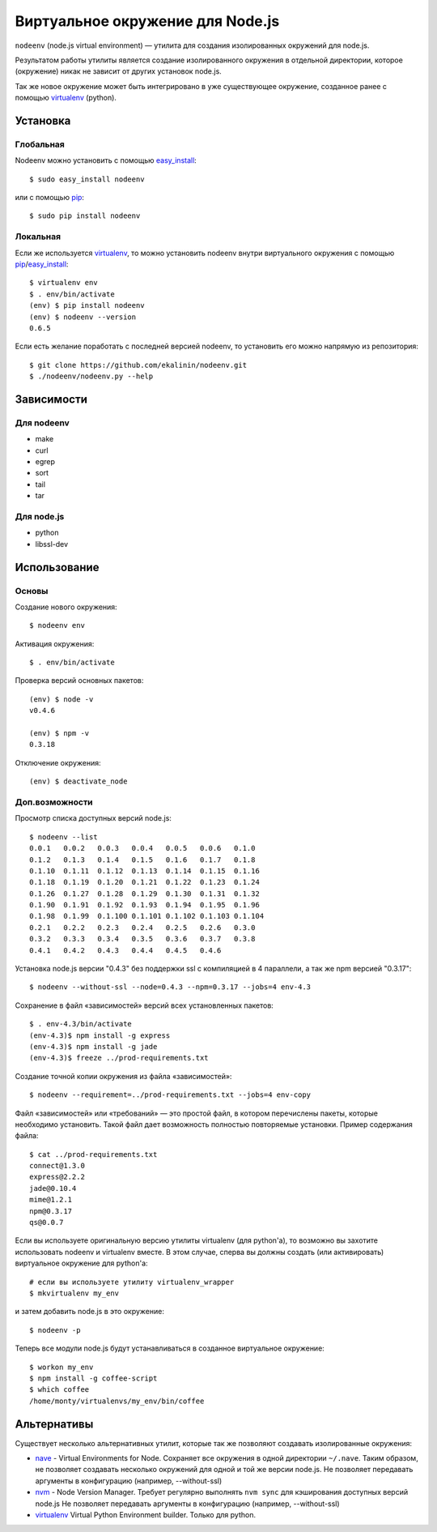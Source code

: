 Виртуальное окружение для Node.js
=================================

``nodeenv`` (node.js virtual environment) — утилита для создания изолированных
окружений для node.js.

Результатом работы утилиты является создание изолированного окружения в
отдельной директории, которое (окружение) никак не зависит от других
установок node.js.

Так же новое окружение может быть интегрировано в уже существующее окружение,
созданное ранее с помощью virtualenv_ (python).


Установка
---------

Глобальная
^^^^^^^^^^

Nodeenv можно установить с помощью `easy_install`_::

    $ sudo easy_install nodeenv

или с помощью `pip`_::

    $ sudo pip install nodeenv

Локальная
^^^^^^^^^

Если же используется virtualenv_, то можно установить nodeenv
внутри виртуального окружения с помощью pip_/easy_install_::

    $ virtualenv env
    $ . env/bin/activate
    (env) $ pip install nodeenv
    (env) $ nodeenv --version
    0.6.5

Если есть желание поработать с последней версией nodeenv, то
установить его можно напрямую из репозитория::

    $ git clone https://github.com/ekalinin/nodeenv.git
    $ ./nodeenv/nodeenv.py --help


.. _pip: http://pypi.python.org/pypi/pip
.. _easy_install: http://pypi.python.org/pypi/setuptools


Зависимости
-----------

Для nodeenv
^^^^^^^^^^^

* make
* curl
* egrep
* sort
* tail
* tar

Для node.js
^^^^^^^^^^^

* python
* libssl-dev

Использование
-------------

Основы
^^^^^^

Создание нового окружения::

    $ nodeenv env

Активация окружения::

    $ . env/bin/activate

Проверка версий основных пакетов::

    (env) $ node -v
    v0.4.6

    (env) $ npm -v
    0.3.18

Отключение окружения::

    (env) $ deactivate_node

Доп.возможности
^^^^^^^^^^^^^^^

Просмотр списка доступных версий node.js::

    $ nodeenv --list
    0.0.1   0.0.2   0.0.3   0.0.4   0.0.5   0.0.6   0.1.0
    0.1.2   0.1.3   0.1.4   0.1.5   0.1.6   0.1.7   0.1.8
    0.1.10  0.1.11  0.1.12  0.1.13  0.1.14  0.1.15  0.1.16
    0.1.18  0.1.19  0.1.20  0.1.21  0.1.22  0.1.23  0.1.24
    0.1.26  0.1.27  0.1.28  0.1.29  0.1.30  0.1.31  0.1.32
    0.1.90  0.1.91  0.1.92  0.1.93  0.1.94  0.1.95  0.1.96
    0.1.98  0.1.99  0.1.100 0.1.101 0.1.102 0.1.103 0.1.104
    0.2.1   0.2.2   0.2.3   0.2.4   0.2.5   0.2.6   0.3.0
    0.3.2   0.3.3   0.3.4   0.3.5   0.3.6   0.3.7   0.3.8
    0.4.1   0.4.2   0.4.3   0.4.4   0.4.5   0.4.6

Установка node.js версии "0.4.3" без поддержки ssl с компиляцией в 4
параллели, а так же npm версией "0.3.17"::

    $ nodeenv --without-ssl --node=0.4.3 --npm=0.3.17 --jobs=4 env-4.3

Сохранение в файл «зависимостей» версий всех установленных пакетов::

    $ . env-4.3/bin/activate
    (env-4.3)$ npm install -g express
    (env-4.3)$ npm install -g jade
    (env-4.3)$ freeze ../prod-requirements.txt

Создание точной копии окружения из файла «зависимостей»::

    $ nodeenv --requirement=../prod-requirements.txt --jobs=4 env-copy

Файл «зависимостей» или «требований» — это простой файл, в котором перечислены
пакеты, которые необходимо установить. Такой файл дает возможность полностью
повторяемые установки. Пример содержания файла::

    $ cat ../prod-requirements.txt
    connect@1.3.0
    express@2.2.2
    jade@0.10.4
    mime@1.2.1
    npm@0.3.17
    qs@0.0.7

Если вы используете оригинальную версию утилиты virtualenv (для python'а), то 
возможно вы захотите использовать nodeenv и virtualenv вместе. В этом случае,
сперва вы должны создать (или активировать) виртуальное окружение для
python'а::

    # если вы используете утилиту virtualenv_wrapper
    $ mkvirtualenv my_env

и затем добавить node.js в это окружение::

    $ nodeenv -p

Теперь все модули node.js будут устанавливаться в созданное виртуальное
окружение::

    $ workon my_env
    $ npm install -g coffee-script
    $ which coffee
    /home/monty/virtualenvs/my_env/bin/coffee


Альтернативы
------------

Существует несколько альтернативных утилит, которые так же позволяют создавать
изолированные окружения:

* `nave <https://github.com/isaacs/nave>`_ - Virtual Environments for Node.
  Сохраняет все окружения в одной директории ``~/.nave``. Таким образом, не
  позволяет создавать несколько окружений для одной и той же версии node.js.
  Не позволяет передавать аргументы в конфигурацию (например, --without-ssl)
* `nvm <https://github.com/creationix/nvm/blob/master/nvm.sh>`_ - Node Version
  Manager. Требует регулярно выполнять ``nvm sync`` для кэширования доступных
  версий node.js
  Не позволяет передавать аргументы в конфигурацию (например, --without-ssl)
* `virtualenv`_ Virtual Python Environment builder. Только для python.

.. _`virtualenv`: https://github.com/pypa/virtualenv
